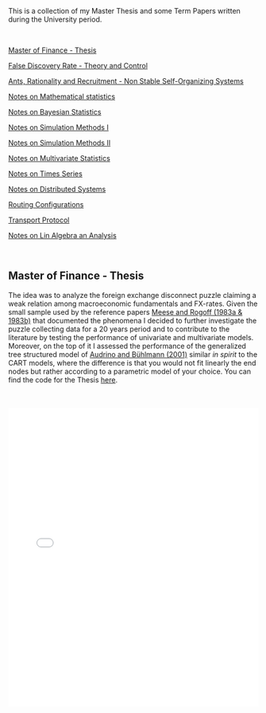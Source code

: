 #+BEGIN_COMMENT
.. title: Thesis, Term Papers and University Notes
.. slug: papers
.. date: 2020-04-12 12:53:19 UTC+02:00
.. tags: 
.. category: 
.. link: 
.. description: 
.. type: text

#+END_COMMENT

#+BEGIN_EXPORT html
<br>
<br>
#+END_EXPORT

This is a collection of my Master Thesis and some Term Papers written
during the University period.

#+BEGIN_EXPORT html
<br>
#+END_EXPORT

[[#mf_thesis][Master of Finance - Thesis]]

[[#fdr][False Discovery Rate - Theory and Control]]

[[#ants][Ants, Rationality and Recruitment - Non Stable Self-Organizing Systems]]

[[#math_stat][Notes on Mathematical statistics]]

[[#bayesian][Notes on Bayesian Statistics]]

[[#simulation][Notes on Simulation Methods I]]

[[#stoc_simulation][Notes on Simulation Methods II]]

[[#multivariatestat][Notes on Multivariate Statistics]]

[[#times_series][Notes on Times Series]]

[[#dist_systems][Notes on Distributed Systems]]

[[#layer3][Routing Configurations]]

[[#transport_protocol][Transport Protocol]]

[[#math3][Notes on Lin Algebra an Analysis]]

#+BEGIN_EXPORT html
<br>
#+END_EXPORT

** Master of Finance - Thesis
  :PROPERTIES:
  :CUSTOM_ID: mf_thesis
  :END:

The idea was to analyze the foreign exchange disconnect puzzle
claiming a weak relation among macroeconomic fundamentals and
FX-rates. Given the small sample used by the reference papers [[https://scholar.google.it/scholar?hl=it&as_sdt=0%252C5&q=meese+rogoff+1983&btnG=&oq=meese][Meese
and Rogoff (1983a & 1983b)]] that documented the phenomena I decided to
further investigate the puzzle collecting data for a 20 years period
and to contribute to the literature by testing the performance of
univariate and multivariate models. Moreover, on the top of it I
assessed the performance of the generalized tree structured model of
[[https://www.alexandria.unisg.ch/32631/][Audrino and Bühlmann (2001)]] similar /in spirit/ to the CART models,
where the difference is that you would not fit linearly the end nodes
but rather according to a parametric model of your choice. You can
find the code for the Thesis [[https://github.com/MarcoHassan/Exchange-Rates-Modelling][here]].

 #+BEGIN_EXPORT html
 <br>
 <br>
 #+END_EXPORT

 #+begin_export html
 <object data="../../pdfs/Thesis.pdf" type="application/pdf"
	 width="100%" height="600px" align="center">
   <iframe   jsname="L5Fo6c" jscontroller="usmiIb"
	     jsaction="rcuQ6b:WYd;" class="YMEQtfL6cTce-purZT L6cTce-pSzOP"
	     frameborder="0" allowfullscreen="" src="../../pdfs/Thesis.pdf"
	     width="100%" height="600px" align="center"/>

 </object>
 #+end_export


 #+BEGIN_EXPORT html
 <br>
 <br>
 #+END_EXPORT


** False Discovery Rate - Theory and Control
  :PROPERTIES:
  :CUSTOM_ID: fdr
  :END:

This is a presentation a colleague and me had to present for the
[[https://stat.ethz.ch/lectures/as20/seminar.php#course_materials][seminar of statistics of ETH zurich in the Fall of 2020]]. 

It was a good exercise to confront such purely mathematical papers
with little or no guidance and it was a great satisfaction tackling
them piece by piece and presenting them to our classmates. 

It was also good in the seminar to tackle a mathematical research area
in a systematic way as it showed how to systematically confront a new
research area and how by adding more pieces to the puzzle the image
will become systematically clearer.

The presented papers are: 

- [[https://www.jstor.org/stable/2346101?seq=1][Controlling the False Discovery Rate: A Practical and Powerful
  Approach to Multiple Testing]]

- [[https://rss.onlinelibrary.wiley.com/doi/full/10.1111/j.1467-9868.2004.00439.x][Strong control, conservative point estimation and simultaneous
  conservative consistency of false discovery rates: a unified
  approach]]

 #+BEGIN_EXPORT html
 <br>
 <br>
 #+END_EXPORT

 #+begin_export html
 <object data="../../pdfs/BH_presentation.pdf" type="application/pdf"
	 width="100%" height="600px" align="center">
   <iframe   jsname="L5Fo6c" jscontroller="usmiIb"
	     jsaction="rcuQ6b:WYd;" class="YMEQtfL6cTce-purZT L6cTce-pSzOP"
	     frameborder="0" allowfullscreen="" src="../../pdfs/BH_presentation.pdf"
	     width="100%" height="600px" align="center"/>

 </object>
 #+end_export


 #+BEGIN_EXPORT html
 <br>
 <br>
 #+END_EXPORT




** Ants, Rationality and Recruitment - Non stable self-organizing Systems
  :PROPERTIES:
  :CUSTOM_ID: ants
  :END:

This is the presentation I hold for the class from the Department of
Humanities, Social and Political Sciences of ETH that each student has
to visit irrespective of the department he belongs. The idea is that
through the class ETH technical students are forced to confront at
least one time with a social science. 

The course I selected is a /Computational Social Sciences/ seminar
hold by Dirk Helbing. I did not regret it, well done and with many
insights from great researchers in the field.

For my presentation I presented /Ants, Rationality and Recruitment/
[[https://academic.oup.com/qje/article-abstract/108/1/137/1898484?redirectedFrom=fulltext][Kirman (1993)]]. This is a very interesting paper that deserves more
citations, especially in the field of economics where horizons should
expand and the modeling approach should get more modern. 

The basic idea was to reason about complex dynamic systems where no
convergence to a single steady state emerge. This was then
discussed in relation to the modeling possibilities in social sciences
and the need to be thoughtful when considering social systems and the
way to model them at best.

 #+BEGIN_EXPORT html
 <br>
 <br>
 #+END_EXPORT

 #+begin_export html
 <object data="../../pdfs/ants_and_rationality.pdf" type="application/pdf"
	 width="100%" height="600px" align="center">
   <iframe   jsname="L5Fo6c" jscontroller="usmiIb"
	     jsaction="rcuQ6b:WYd;" class="YMEQtfL6cTce-purZT L6cTce-pSzOP"
	     frameborder="0" allowfullscreen="" src="../../pdfs/ants_and_rationality.pdf"
	     width="100%" height="600px" align="center"/>

 </object>
 #+end_export

 #+BEGIN_EXPORT html
 <br>
 <br>
 #+END_EXPORT


** Notes on Mathematical Statistics
  :PROPERTIES:
  :CUSTOM_ID: math_stat
  :END:

  This was quite comprehensive course introducing the major
  statistical concepts and idea. It is good for getting a solid
  understanding of statistics. And there are at times some very
  elegant reasoning.

  In practice, when going on the job outside of academia no one sadly
  cares about this material. 
  

 #+BEGIN_EXPORT html
 <br>
 <br>
 #+END_EXPORT

 #+begin_export html
 <object data="../../pdfs/mathstat2018-1-96_compressed.pdf" type="application/pdf"
	 width="100%" height="600px" align="center">
   <iframe   jsname="L5Fo6c" jscontroller="usmiIb"
	     jsaction="rcuQ6b:WYd;" class="YMEQtfL6cTce-purZT L6cTce-pSzOP"
	     frameborder="0" allowfullscreen="" src="../../pdfs/mathstat2018-1-96_compressed.pdf"
	     width="100%" height="600px" align="center"/>

 </object>
 #+end_export

 #+BEGIN_EXPORT html
 <br>
 <br>
 #+END_EXPORT

 #+begin_export html
 <object data="../../pdfs/mathstat2018-97-196_compressed.pdf" type="application/pdf"
	 width="100%" height="600px" align="center">
   <iframe   jsname="L5Fo6c" jscontroller="usmiIb"
	     jsaction="rcuQ6b:WYd;" class="YMEQtfL6cTce-purZT L6cTce-pSzOP"
	     frameborder="0" allowfullscreen="" src="../../pdfs/mathstat2018-97-196_compressed.pdf"
	     width="100%" height="600px" align="center"/>

 </object>
 #+end_export

 #+BEGIN_EXPORT html
 <br>
 <br>
 #+END_EXPORT

 
** Notes Bayesian Statistics HS-2019
  :PROPERTIES:
  :CUSTOM_ID: bayesian
  :END:

These are some notes on the first part of the ETH class on Bayesian
Statistics. The focus was mainly on setting the basis for an
understanding of Bayesian Statistics and its difference with
Frequentist Statistics.

Moreover, important focus was set on formulating non-informative priors
and the ideas behind them.

 #+BEGIN_EXPORT html
 <br>
 <br>
 #+END_EXPORT

 #+begin_export html
 <object data="../../pdfs/bayesian.pdf" type="application/pdf"
	 width="100%" height="600px" align="center">
   <iframe   jsname="L5Fo6c" jscontroller="usmiIb"
	     jsaction="rcuQ6b:WYd;" class="YMEQtfL6cTce-purZT L6cTce-pSzOP"
	     frameborder="0" allowfullscreen="" src="../../pdfs/bayesian.pdf"
	     width="100%" height="600px" align="center"/>

 </object>
 #+end_export


 #+BEGIN_EXPORT html
 <br>
 <br>
 #+END_EXPORT


** Notes Simulation Methods HS-2019
  :PROPERTIES:
  :CUSTOM_ID: simulation
  :END:


This PDF contains some notes on Simulation. These were discussed in
relation to the difficulties of integrating over the bayesian posterior
distributions that might be analytically not solvable. 

 #+BEGIN_EXPORT html
 <br>
 <br>
 #+END_EXPORT

 #+begin_export html
 <object data="../../pdfs/simulation.pdf" type="application/pdf"
	 width="100%" height="600px" align="center">
   <iframe   jsname="L5Fo6c" jscontroller="usmiIb"
	     jsaction="rcuQ6b:WYd;" class="YMEQtfL6cTce-purZT L6cTce-pSzOP"
	     frameborder="0" allowfullscreen="" src="../../pdfs/simulation.pdf"
	     width="100%" height="600px" align="center"/>

 </object>
 #+end_export


 #+BEGIN_EXPORT html
 <br>
 <br>
 #+END_EXPORT


** More Comprehensive Notes Stochastic Simulation HS 2020
  :PROPERTIES:
  :CUSTOM_ID: stoc_simulation
  :END:


This PDF contains some notes on Simulation. These partially overlap with the
section before. I liked the subject of stochastic simulation and
decided to take an entire course dedicated to it.

It extends the methods presented above with more rigorous proves and
it adds quite some new sections that cover important topics or methods
pervasive in stochastic simulation.

 #+BEGIN_EXPORT html
 <br>
 <br>
 #+END_EXPORT

 #+begin_export html
 <object data="../../pdfs/notes_merged_stoch_sim.pdf" type="application/pdf"
	 width="100%" height="600px" align="center">
   <iframe   jsname="L5Fo6c" jscontroller="usmiIb"
	     jsaction="rcuQ6b:WYd;" class="YMEQtfL6cTce-purZT L6cTce-pSzOP"
	     frameborder="0" allowfullscreen="" src="../../pdfs/notes_merged_stoch_sim.pdf"
	     width="100%" height="600px" align="center"/>

 </object>
 #+end_export


 #+BEGIN_EXPORT html
 <br>
 <br>
 #+END_EXPORT




** Notes on Applied Multivariate Statistics FS 2020
  :PROPERTIES:
  :CUSTOM_ID: multivariatestat
  :END:

  This section contains some notes on multivariate statistics. This
  was a course I particularly enjoyed. The script goes over some
  important technique such as PCA, Factor Analysis, MDS, Clustering,
  Classification Trees and Manifolds (IsoMaps).

#+BEGIN_EXPORT html
<br>
<br>
#+END_EXPORT

 #+begin_export html
 <object data="../../pdfs/multivariatestat.pdf" type="application/pdf"
	 width="100%" height="600px" align="center">
   <iframe   jsname="L5Fo6c" jscontroller="usmiIb"
	     jsaction="rcuQ6b:WYd;" class="YMEQtfL6cTce-purZT L6cTce-pSzOP"
	     frameborder="0" allowfullscreen="" src="../../pdfs/multivariatestat.pdf"
	     width="100%" height="600px" align="center"/>

 </object>
 #+end_export


 #+BEGIN_EXPORT html
 <br>
 <br>
 #+END_EXPORT


** Notes on Applied Times Series FS 2020
  :PROPERTIES:
  :CUSTOM_ID: times_series
  :END:


  This section contains some notes on times series statistics. It
  pretty much goes over the basics in a strong and solid way. It does
  not cover multivariate times series such as the Vector
  Autoregression and the Vector Error Correction Model. You might
  refer to your notes on Empirical Real Estate finance for that. The
  script goes over state-space models. I do not remember if I included
  these in the notes; this is however one of my favourite topics and
  would be fun if you have some spare time at some point to read books
  that covers the topic in depth.

#+BEGIN_EXPORT html
<br>
<br>
#+END_EXPORT

 #+begin_export html
 <object data="../../pdfs/Times_Series.pdf" type="application/pdf"
	 width="100%" height="600px" align="center">
   <iframe   jsname="L5Fo6c" jscontroller="usmiIb"
	     jsaction="rcuQ6b:WYd;" class="YMEQtfL6cTce-purZT L6cTce-pSzOP"
	     frameborder="0" allowfullscreen="" src="../../pdfs/Times_Series.pdf"
	     width="100%" height="600px" align="center"/>

 </object>
 #+end_export

 #+BEGIN_EXPORT html
 <br>
 <br>
 #+END_EXPORT


** Notes Distributed Systems HS 2020
  :PROPERTIES:
  :CUSTOM_ID: dist_systems
  :END:

  This section contains some notes on distributed systems. It was a
  very good course. The Prof. was good. It covered all of the most
  important basic theories and algorithm in distributed systems -
  i.e. how to reach consensus and byzantine agreement in synchronous
  and asynchronous communication. 

  It moreover covered other important topics such as distributed
  storage, physical and theoretical time and blockchain.

#+BEGIN_EXPORT html
<br>
<br>
#+END_EXPORT

 #+begin_export html
 <object data="../../pdfs/dist_merged_compressed.pdf" type="application/pdf"
	 width="100%" height="600px" align="center">
   <iframe   jsname="L5Fo6c" jscontroller="usmiIb"
	     jsaction="rcuQ6b:WYd;" class="YMEQtfL6cTce-purZT L6cTce-pSzOP"
	     frameborder="0" allowfullscreen="" src="../../pdfs/dist_merged_compressed.pdf"
	     width="100%" height="600px" align="center"/>

 </object>
 #+end_export

 #+BEGIN_EXPORT html
 <br>
 <br>
 #+END_EXPORT



** Routing Configurations - Project FS 2020
  :PROPERTIES:
  :CUSTOM_ID: layer3
  :END:

This is the report for a group project were we had to set up and
configure an Internet Connection. We were Playing the Role of an
Autonomous System. 

We had first to configure the routers within our AS by setting the
correct interfaces configurations, the correct OSPF configuration to
properly populate the router tabeles via Dijkstra's Shortest Path, the
iBGP full mash and finally to properly configure eBGP. We finally had
to implement the proper BGP policies to our peers, costumers and
providers.  

 #+BEGIN_EXPORT html
 <br>
 <br>
 #+END_EXPORT

 #+begin_export html
 <object data="../../pdfs/Report_Group87.pdf" type="application/pdf"
	 width="100%" height="600px" align="center">
   <iframe   jsname="L5Fo6c" jscontroller="usmiIb"
	     jsaction="rcuQ6b:WYd;" class="YMEQtfL6cTce-purZT L6cTce-pSzOP"
	     frameborder="0" allowfullscreen="" src="../../pdfs/Report_Group87.pdf"
	     width="100%" height="600px" align="center"/>

 </object>
 #+end_export


 #+BEGIN_EXPORT html
 <br>
 <br>
 #+END_EXPORT



** Transport Protocol - Project FS 2020
  :PROPERTIES:
  :CUSTOM_ID: transport_protocol
  :END:


For this project we had to implement the classical Go-Back-N,
Selective Repeat and Selective Acknowledgment and Congestion Control
on the receiver and sender side of the TCP connection. The python
script based on scapy cannot be published at the moment as future
students might profit from them.

Below the handed in semester paper that should give an impression on
our solution:

 #+BEGIN_EXPORT html
 <br>
 <br>
 #+END_EXPORT

 #+begin_export html
 <object data="../../pdfs/group87_transport.pdf" type="application/pdf"
	 width="100%" height="600px" align="center">
   <iframe   jsname="L5Fo6c" jscontroller="usmiIb"
	     jsaction="rcuQ6b:WYd;" class="YMEQtfL6cTce-purZT L6cTce-pSzOP"
	     frameborder="0" allowfullscreen="" src="../../pdfs/group87_transport.pdf"
	     width="100%" height="600px" align="center"/>

 </object>
 #+end_export


 #+BEGIN_EXPORT html
 <br>
 <br>
 #+END_EXPORT


** Mathematics III HS 2015
  :PROPERTIES:
  :CUSTOM_ID: math3
  :END:

Some general notes on linear algebra and anlysis and some minor notes
into convex optimization.

 #+BEGIN_EXPORT html
 <br>
 <br>
 #+END_EXPORT

 #+begin_export html
 <object data="../../pdfs/MathIII_Summary.pdf" type="application/pdf"
	 width="100%" height="600px" align="center">
   <iframe   jsname="L5Fo6c" jscontroller="usmiIb"
	     jsaction="rcuQ6b:WYd;" class="YMEQtfL6cTce-purZT L6cTce-pSzOP"
	     frameborder="0" allowfullscreen="" src="../../pdfs/MathIII_Summary.pdf"
	     width="100%" height="600px" align="center"/>

 </object>
 #+end_export

 #+BEGIN_EXPORT html
 <br>
 <br>
 #+END_EXPORT
